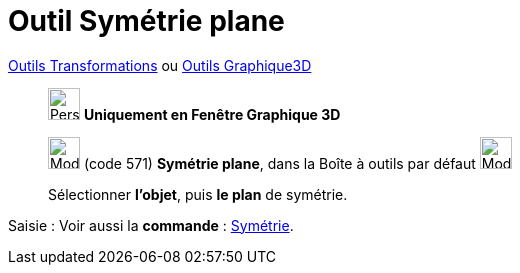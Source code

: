 = Outil Symétrie plane
:page-en: tools/Reflect_about_Plane
ifdef::env-github[:imagesdir: /fr/modules/ROOT/assets/images]

xref:/Transformations.adoc[Outils Transformations] ou xref:tools/Outils_Graphique3D.adoc[Outils Graphique3D]

______________________________________
image:32px-Perspectives_algebra_3Dgraphics.svg.png[Perspectives algebra 3Dgraphics.svg,width=32,height=32] **Uniquement en
Fenêtre Graphique 3D**

image:Mode_mirroratplane.png[Mode mirroratplane.png,width=32,height=32] (code 571) *Symétrie plane*, dans la Boîte à
outils par défaut image:Mode_mirroratplane.png[Mode mirroratplane.png,width=32,height=32]

Sélectionner **l'objet**, puis **le plan** de symétrie.
______________________________________
[.kcode]#Saisie :# Voir aussi la *commande* : xref:/commands/Symétrie.adoc[Symétrie].

